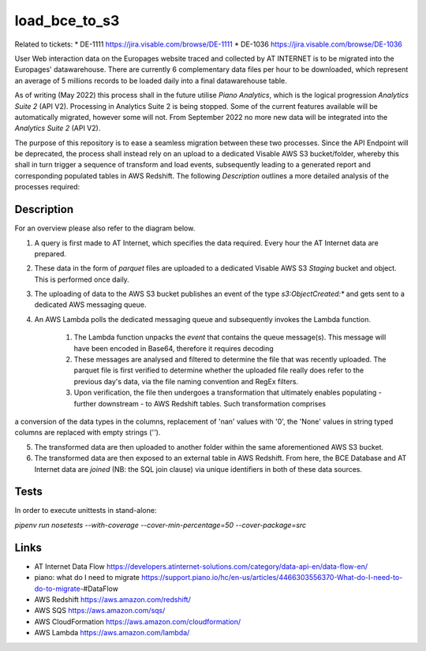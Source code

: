===========
load_bce_to_s3
===========

Related to tickets:
* DE-1111 https://jira.visable.com/browse/DE-1111
* DE-1036 https://jira.visable.com/browse/DE-1036

User Web interaction data on the Europages website traced and collected by AT INTERNET is to be migrated into the Europages' datawarehouse.
There are currently 6 complementary data files per hour to be downloaded, which represent an average of 5 millions records to be loaded daily into a final datawarehouse table.

As of writing (May 2022) this process shall in the future utilise `Piano Analytics`, which is the logical progression `Analytics Suite 2` (API V2). Processing in Analytics Suite 2 is being stopped.
Some of the current features available will be automatically migrated, however some will not. From September 2022 no more new data will be integrated into the
`Analytics Suite 2` (API V2).

The purpose of this repository is to ease a seamless migration between these two processes. Since the API Endpoint will be deprecated, the process shall
instead rely on an upload to a dedicated Visable AWS S3 bucket/folder, whereby this shall in turn trigger a sequence of transform and load events, subsequently
leading to a generated report and corresponding populated tables in AWS Redshift. The following `Description` outlines a more detailed analysis of the processes required:


Description
===========


For an overview please also refer to the diagram below.

1. A query is first made to AT Internet, which specifies the data required. Every hour the AT Internet data are prepared.

2. These data in the form of `parquet` files are uploaded to a dedicated Visable AWS S3 `Staging` bucket and object. This is performed once daily.

3. The uploading of data to the AWS S3 bucket publishes an event of the type `s3:ObjectCreated:*` and gets sent to a dedicated AWS messaging queue.

4. An AWS Lambda polls the dedicated messaging queue and subsequently invokes the Lambda function.

    1. The Lambda function unpacks the `event` that contains the queue message(s). This message will have been encoded in Base64, therefore it requires decoding
    2. These messages are analysed and filtered to determine the file that was recently uploaded. The parquet file is first verified to determine whether the uploaded file really does refer to the previous day's data, via the file naming convention and RegEx filters.
    3. Upon verification, the file then undergoes a transformation that ultimately enables populating - further downstream - to AWS Redshift tables. Such transformation comprises
a conversion of the data types in the columns, replacement of 'nan' values with '0', the 'None' values in string typed columns are replaced with empty strings ('').

5. The transformed data are then uploaded to another folder within the same aforementioned AWS S3 bucket.

6. The transformed data are then exposed to an external table in AWS Redshift. From here, the BCE Database and AT Internet data are `joined` (NB: the SQL join clause) via unique identifiers in both of these data sources.


.. |EP Migration| image:: ./docs/load_bce_to_s3.png
|EP Migration|

Tests
=====
In order to execute unittests in stand-alone:

`pipenv run nosetests --with-coverage --cover-min-percentage=50 --cover-package=src`


Links
=====
* AT Internet Data Flow https://developers.atinternet-solutions.com/category/data-api-en/data-flow-en/
* piano: what do I need to migrate https://support.piano.io/hc/en-us/articles/4466303556370-What-do-I-need-to-do-to-migrate-#DataFlow
* AWS Redshift https://aws.amazon.com/redshift/
* AWS SQS https://aws.amazon.com/sqs/
* AWS CloudFormation https://aws.amazon.com/cloudformation/
* AWS Lambda https://aws.amazon.com/lambda/